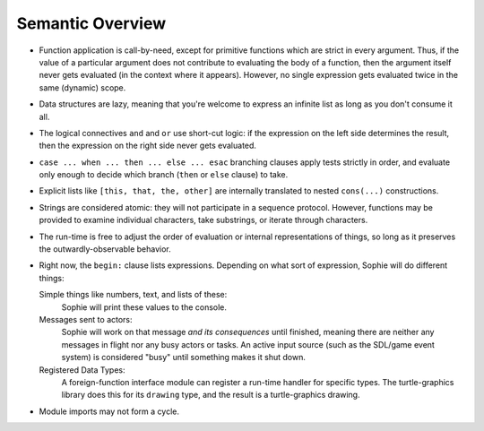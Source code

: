 Semantic Overview
##################


* Function application is call-by-need, except for primitive functions which are strict in every argument.
  Thus, if the value of a particular argument does not contribute to evaluating the body of a function,
  then the argument itself never gets evaluated (in the context where it appears). However, no single expression
  gets evaluated twice in the same (dynamic) scope.

* Data structures are lazy, meaning that you're welcome to express an infinite list as long as you don't consume it all.

* The logical connectives ``and`` and ``or`` use short-cut logic:
  if the expression on the left side determines the result,
  then the expression on the right side never gets evaluated.

* ``case ... when ... then ... else ... esac`` branching clauses apply tests strictly in order,
  and evaluate only enough to decide which branch (``then`` or ``else`` clause) to take.

* Explicit lists like ``[this, that, the, other]`` are internally translated to nested ``cons(...)`` constructions.

* Strings are considered atomic: they will not participate in a sequence protocol.
  However, functions may be provided to examine individual characters, take substrings, or iterate through characters.

* The run-time is free to adjust the order of evaluation or internal representations of things,
  so long as it preserves the outwardly-observable behavior.

* Right now, the ``begin:`` clause lists expressions.
  Depending on what sort of expression, Sophie will do different things:

  Simple things like numbers, text, and lists of these:
      Sophie will print these values to the console.

  Messages sent to actors:
      Sophie will work on that message *and its consequences* until finished,
      meaning there are neither any messages in flight nor any busy actors or tasks.
      An active input source (such as the SDL/game event system) is considered "busy" until
      something makes it shut down.

  Registered Data Types:
      A foreign-function interface module can register a run-time handler for specific types.
      The turtle-graphics library does this for its ``drawing`` type,
      and the result is a turtle-graphics drawing.

* Module imports may not form a cycle.

